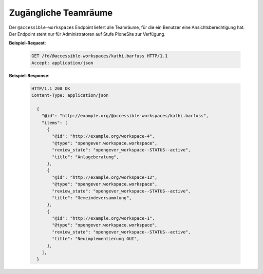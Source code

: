 .. _accessible-workspaces:

Zugängliche Teamräume
=====================

Der ``@accessible-workspaces`` Endpoint liefert alle Teamräume, für die ein Benutzer eine Ansichtsberechtigung hat. Der Endpoint steht nur für Administratoren auf Stufe PloneSite zur Verfügung.

**Beispiel-Request**:

   .. sourcecode:: http

       GET /fd/@accessible-workspaces/kathi.barfuss HTTP/1.1
       Accept: application/json

**Beispiel-Response**:

   .. sourcecode:: http

      HTTP/1.1 200 OK
      Content-Type: application/json

        {
          "@id": "http://example.org/@accessible-workspaces/kathi.barfuss",
          "items": [
            {
              "@id": "http://example.org/workspace-4",
              "@type": "opengever.workspace.workspace",
              "review_state": "opengever_workspace--STATUS--active",
              "title": "Anlageberatung",
            },
            {
              "@id": "http://example.org/workspace-12",
              "@type": "opengever.workspace.workspace",
              "review_state": "opengever_workspace--STATUS--active",
              "title": "Gemeindeversammlung",
            },
            {
              "@id": "http://example.org/workspace-1",
              "@type": "opengever.workspace.workspace",
              "review_state": "opengever_workspace--STATUS--active",
              "title": "Neuimplementierung GUI",
            },
          ],
        }
